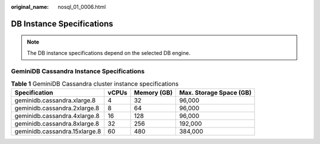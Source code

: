 :original_name: nosql_01_0006.html

.. _nosql_01_0006:

DB Instance Specifications
==========================

.. note::

   The DB instance specifications depend on the selected DB engine.

GeminiDB Cassandra Instance Specifications
------------------------------------------

.. _nosql_01_0006__table33151750124715:

.. table:: **Table 1** GeminiDB Cassandra cluster instance specifications

   ============================= ===== =========== =======================
   Specification                 vCPUs Memory (GB) Max. Storage Space (GB)
   ============================= ===== =========== =======================
   geminidb.cassandra.xlarge.8   4     32          96,000
   geminidb.cassandra.2xlarge.8  8     64          96,000
   geminidb.cassandra.4xlarge.8  16    128         96,000
   geminidb.cassandra.8xlarge.8  32    256         192,000
   geminidb.cassandra.15xlarge.8 60    480         384,000
   ============================= ===== =========== =======================
